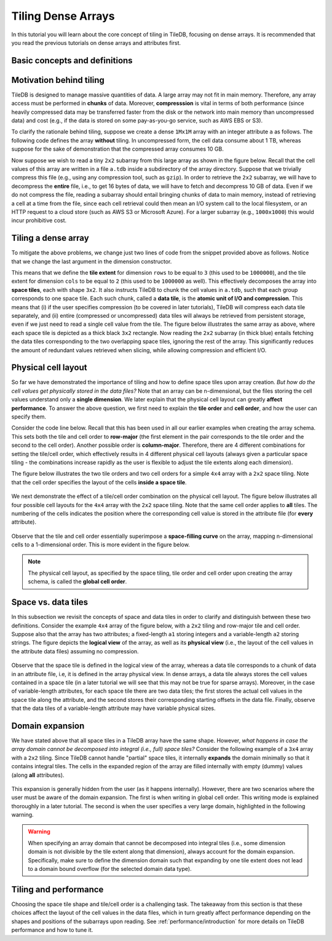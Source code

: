 Tiling Dense Arrays
===================

In this tutorial you will learn about the core concept of tiling in TileDB,
focusing on dense arrays. It is recommended that you read the previous
tutorials on dense arrays and attributes first.


Basic concepts and definitions
------------------------------

.. toggle-header::
    :header: **Space tile**

      A space tile is a hyper-rectangular subarray (i.e., array slice) that
      groups a set of array cells. A dense TileDB array is decomposed into
      a set of space tiles, each of which having the **same shape**. The
      space tiles are defined by the user at the time of array creation,
      and TileDB stores the tiling information in the array schema.

.. toggle-header::
    :header: **Tile extent**

      This is the size of the space tile along some dimension. A space
      tile can have a different extent on each dimension.
      All space tiles will have the same tile extents on the same
      dimension, i.e., all space tiles will have the same shape.

.. toggle-header::
    :header: **Data tile**

      A data tile is a group of cell values on a specific attribute. In
      dense TileDB arrays, for each space tile, there is a corresponding
      data tile **per attribute** that stores the values of the cells on
      this attribute contained in the space tile. A data tile is the
      **atomic unit of I/O and compression**.

.. toggle-header::
    :header: **Tile order**

      The tile order or layout (we use these terms interchangeably) is the
      order of the space tiles, which is defined by the user upon array
      creation and is stored in the array schema.

.. toggle-header::
    :header: **Cell order**

      The cell order or layout (we use these terms interchangeably) is the
      order of the cells in a space tile, which is defined by the user upon
      array creation and is stored in the array schema.

.. toggle-header::
    :header: **Global cell order**

      The global cell order or layout (we use these terms interchangeably) is
      the total order imposed on the array cells by the tile and cell order.
      It determines the way the cell values are physically stored in the
      TileDB files.


Motivation behind tiling
------------------------

TileDB is designed to manage massive quantities of data. A large array may not
fit in main memory. Therefore, any array access must be performed in **chunks** of
data. Moreover, **compresssion** is vital in terms of both
performance (since heavily compressed data may be transferred faster from the disk
or the network into main memory than uncompressed data) and cost (e.g., if the data
is stored on some pay-as-you-go service, such as AWS EBS or S3).

To clarify the rationale behind tiling, suppose we create a dense ``1Mx1M`` array
with an integer attribute ``a`` as follows. The following code defines the array
**without** tiling. In uncompressed form, the cell data consume about 1 TB, whereas
suppose for the sake of demonstration that the compressed array consumes 10 GB.

.. content-tabs::

   .. tab-container:: cpp
      :title: C++

      .. code-block:: c++

        domain.add_dimension(Dimension::create<int>(ctx, "rows", {{1, 1000000}}, 1000000))
              .add_dimension(Dimension::create<int>(ctx, "cols", {{1, 1000000}}, 1000000));
        ArraySchema schema(ctx, TILEDB_DENSE);
        schema.set_domain(domain).set_order({{TILEDB_ROW_MAJOR, TILEDB_ROW_MAJOR}});
        schema.add_attribute(Attribute::create<int>(ctx, "a"));

   .. tab-container:: python
      :title: Python

      .. code-block:: python

       dom = tiledb.Domain(ctx,
                           tiledb.Dim(ctx, name="rows", domain=(1, 1000000), tile=1000000, dtype=np.int32),
                           tiledb.Dim(ctx, name="cols", domain=(1, 1000000), tile=1000000, dtype=np.int32))
       schema = tiledb.ArraySchema(ctx, domain=dom, sparse=False,
                                   cell_order='row-major', tile_order='row-major',
                                   attrs=[tiledb.Attr(ctx, name="a", dtype=np.int32)])
       tiledb.DenseArray.create(array_name, schema)

Now suppose we wish to read a tiny ``2x2`` subarray from this large array as shown in
the figure below. Recall that the cell values of this array are written in a file
``a.tdb`` inside a subdirectory of the array directory. Suppose that we trivially
compress this file (e.g., using any compression tool, such as ``gzip``). In order
to retrieve the ``2x2`` subarray, we will have to decompress the **entire** file,
i.e., to get 16 bytes of data, we will have to fetch and decompress 10 GB of data.
Even if we do not compress the file, reading a subarray should entail
bringing chunks of data to main memory, instead of retrieving a cell at a
time from the file, since each cell retrieval could then mean an I/O system call
to the local filesystem, or an HTTP request to a cloud store (such as AWS S3 or
Microsoft Azure). For a larger subarray (e.g., ``1000x1000``) this would incur
prohibitive cost.

.. figure:: ../figures/tiling_dense_motivation_no_tiling.png
   :align: center
   :scale: 30 %

Tiling a dense array
--------------------

To mitigate the above problems, we change just two lines of code from the
snippet provided above as follows. Notice that we change the last argument
in the dimension constructor.

.. content-tabs::

   .. tab-container:: cpp
      :title: C++

      .. code-block:: c++

        domain.add_dimension(Dimension::create<int>(ctx, "rows", {{1, 1000000}}, 3))
              .add_dimension(Dimension::create<int>(ctx, "cols", {{1, 1000000}}, 2));

   .. tab-container:: python
      :title: Python

      .. code-block:: python

       dom = tiledb.Domain(ctx,
                           tiledb.Dim(ctx, name="rows", domain=(1, 1000000), tile=3, dtype=np.int32),
                           tiledb.Dim(ctx, name="cols", domain=(1, 1000000), tile=2, dtype=np.int32))

This means that we define the **tile extent** for dimension ``rows`` to be equal to
``3`` (this used to be ``1000000``), and the tile extent for dimension ``cols`` to
be equal to ``2`` (this used to be ``1000000`` as well). This effectively decomposes
the array into **space tiles**, each with shape ``3x2``. It also instructs TileDB
to chunk the cell values in ``a.tdb``, such that each group corresponds to one space
tile. Each such chunk, called a **data tile**, is the **atomic unit of I/O and
compression**. This means that (i) if the user specifies compression (to be covered
in later tutorials), TileDB will compress each data tile separately, and (ii) entire
(compressed or uncompressed) data tiles will always be retrieved from persistent
storage, even if we just need to read a single cell value from the tile. The figure
below illustrates the same array as above, where each space tile is depicted as a
thick black ``3x2`` rectangle. Now reading the ``2x2`` subarray (in thick blue)
entails fetching the data tiles corresponding to the two overlapping space tiles,
ignoring the rest of the array. This significantly reduces the amount of redundant
values retrieved when slicing, while allowing compression and efficient I/O.

.. figure:: ../figures/tiling_dense_motivation_with_tiling.png
   :align: center
   :scale: 30 %


Physical cell layout
--------------------

So far we have demonstrated the importance of tiling and how to define space tiles
upon array creation. *But how do the cell values get physically stored in the data
files?* Note that an array can be n-dimensional, but the files storing the cell
values understand only a **single dimension**. We later explain that the physical
cell layout can greatly **affect performance**. To answer the above question, we first
need to explain the **tile order** and **cell order**, and how the
user can specify them.

Consider the code line below. Recall that this has been used in all our earlier
examples when creating the array schema. This sets both the tile and cell
order to **row-major** (the first element in the pair corresponds to the tile
order and the second to the cell order). Another possible order is **column-major**.
Therefore, there are 4 different combinations for setting the tile/cell order,
which effectively results in 4 different physical cell layouts (always given
a particular space tiling - the combinations increase rapidly as the user
is flexible to adjust the tile extents along each dimension).

.. content-tabs::

   .. tab-container:: cpp
      :title: C++

      .. code-block:: c++

        schema.set_order({{TILEDB_ROW_MAJOR, TILEDB_ROW_MAJOR}});

   .. tab-container:: python
      :title: Python

      .. code-block:: python

        schema = tiledb.ArraySchema(..., cell_order='row-major', tile_order='row-major', ...)

The figure below illustrates the two tile orders and two
cell orders for a simple ``4x4`` array with a ``2x2`` space tiling.
Note that the cell order specifies the layout of the cells
**inside a space tile**.

.. figure:: ../figures/tiling_dense_tile_cell_order.png
   :align: center
   :scale: 30 %

We next demonstrate the effect of a tile/cell order combination
on the physical cell layout. The figure below illustrates all four
possible cell layouts for the ``4x4`` array with the ``2x2`` space
tiling. Note that the same cell order applies to **all** tiles. The
numbering of the cells indicates the position where the corresponding
cell value is stored in the attribute file (for **every** attribute).

.. figure:: ../figures/tiling_dense_physical_cell_layout.png
   :align: center
   :scale: 30 %

Observe that the tile and cell order essentially superimpose a
**space-filling curve** on the array,
mapping n-dimensional cells to a 1-dimensional order. This is
more evident in the figure below.

.. figure:: ../figures/tiling_dense_space_filling_curve.png
   :align: center
   :scale: 30 %

.. note::
   The physical cell layout, as specified by the space tiling, tile order
   and cell order upon creating the array schema, is called the
   **global cell order**.


Space vs. data tiles
--------------------

In this subsection we revisit the concepts of space and data tiles in
order to clarify and distinguish between these two definitions. Consider
the example ``4x4`` array of the figure below, with a ``2x2`` tiling and
row-major tile and cell order. Suppose also that the array has two
attributes; a fixed-length ``a1`` storing
integers and a variable-length ``a2`` storing strings. The figure
depicts the **logical view** of the array, as well as its **physical view**
(i.e., the layout of the cell values in the attribute data files) assuming
no compression.

.. figure:: ../figures/tiling_dense_space_data_tiles.png
   :align: center
   :scale: 30 %

Observe that the space tile is defined in the logical view of the array,
whereas a data tile corresponds to a chunk of data in an attribute file,
i.e, it is defined in the array physical view.
In dense arrays, a data tile always stores the cell values contained in
a space tile (in a later tutorial we will see that this may not be
true for sparse arrays). Moreover, in the case of variable-length attributes,
for each space tile there are two data tiles; the first stores the actual
cell values in the space tile along the attribute, and the second
stores their corresponding starting offsets in the data file. Finally,
observe that the data tiles of a variable-length attribute may have
variable physical sizes.

Domain expansion
----------------

We have stated above that all space tiles in a TileDB array have the same
shape. However, *what happens in case the array domain cannot be decomposed
into integral (i.e., full) space tiles?* Consider the following example
of a ``3x4`` array with a ``2x2`` tiling. Since TileDB cannot handle "partial"
space tiles, it internally **expands** the domain minimally so that it contains
integral tiles. The cells in the expanded region of the array
are filled internally with empty (dummy) values (along **all** attributes).

.. figure:: ../figures/tiling_dense_domain_expansion.png
   :align: center
   :scale: 30 %

This expansion is generally
hidden from the user (as it happens internally). However, there are two
scenarios where the user must be aware of the domain expansion. The first
is when writing in global cell order. This writing mode is explained
thoroughly in a later tutorial. The second is when the user specifies a
very large domain, highlighted in the following warning.

.. warning::

   When specifying an array domain that cannot be decomposed
   into integral tiles (i.e., some dimension domain is not divisible by
   the tile extent along that dimension), always account for the domain
   expansion. Specifically, make sure to define the dimension domain
   such that expanding by one tile extent does not lead to a domain
   bound overflow (for the selected domain data type).


Tiling and performance
----------------------

Choosing the space tile shape and tile/cell order is a challenging task.
The takeaway from this section is that these choices affect the
layout of the cell values in the data files, which in turn greatly
affect performance depending on the shapes and positions of the
subarrays upon reading. See :ref:`performance/introduction` for
more details on TileDB performance and how to tune it.


